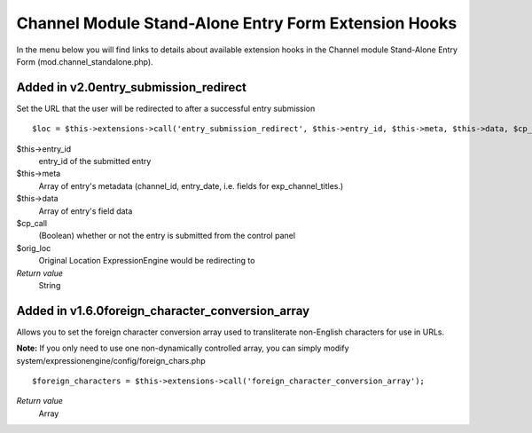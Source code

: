 Channel Module Stand-Alone Entry Form Extension Hooks
=====================================================

In the menu below you will find links to details about available
extension hooks in the Channel module Stand-Alone Entry Form
(mod.channel\_standalone.php).


Added in v2.0entry\_submission\_redirect
~~~~~~~~~~~~~~~~~~~~~~~~~~~~~~~~~~~~~~~~

Set the URL that the user will be redirected to after a successful entry
submission

::

	$loc = $this->extensions->call('entry_submission_redirect', $this->entry_id, $this->meta, $this->data, $cp_call, $orig_loc);

$this->entry\_id
    entry\_id of the submitted entry
$this->meta
    Array of entry's metadata (channel\_id, entry\_date, i.e. fields for
    exp\_channel\_titles.)
$this->data
    Array of entry's field data
$cp\_call
    (Boolean) whether or not the entry is submitted from the control
    panel
$orig\_loc
    Original Location ExpressionEngine would be redirecting to
*Return value*
    String

Added in v1.6.0foreign\_character\_conversion\_array
~~~~~~~~~~~~~~~~~~~~~~~~~~~~~~~~~~~~~~~~~~~~~~~~~~~~

Allows you to set the foreign character conversion array used to
transliterate non-English characters for use in URLs.

**Note:** If you only need to use one non-dynamically controlled array,
you can simply modify system/expressionengine/config/foreign\_chars.php

::

	$foreign_characters = $this->extensions->call('foreign_character_conversion_array');

*Return value*
    Array


